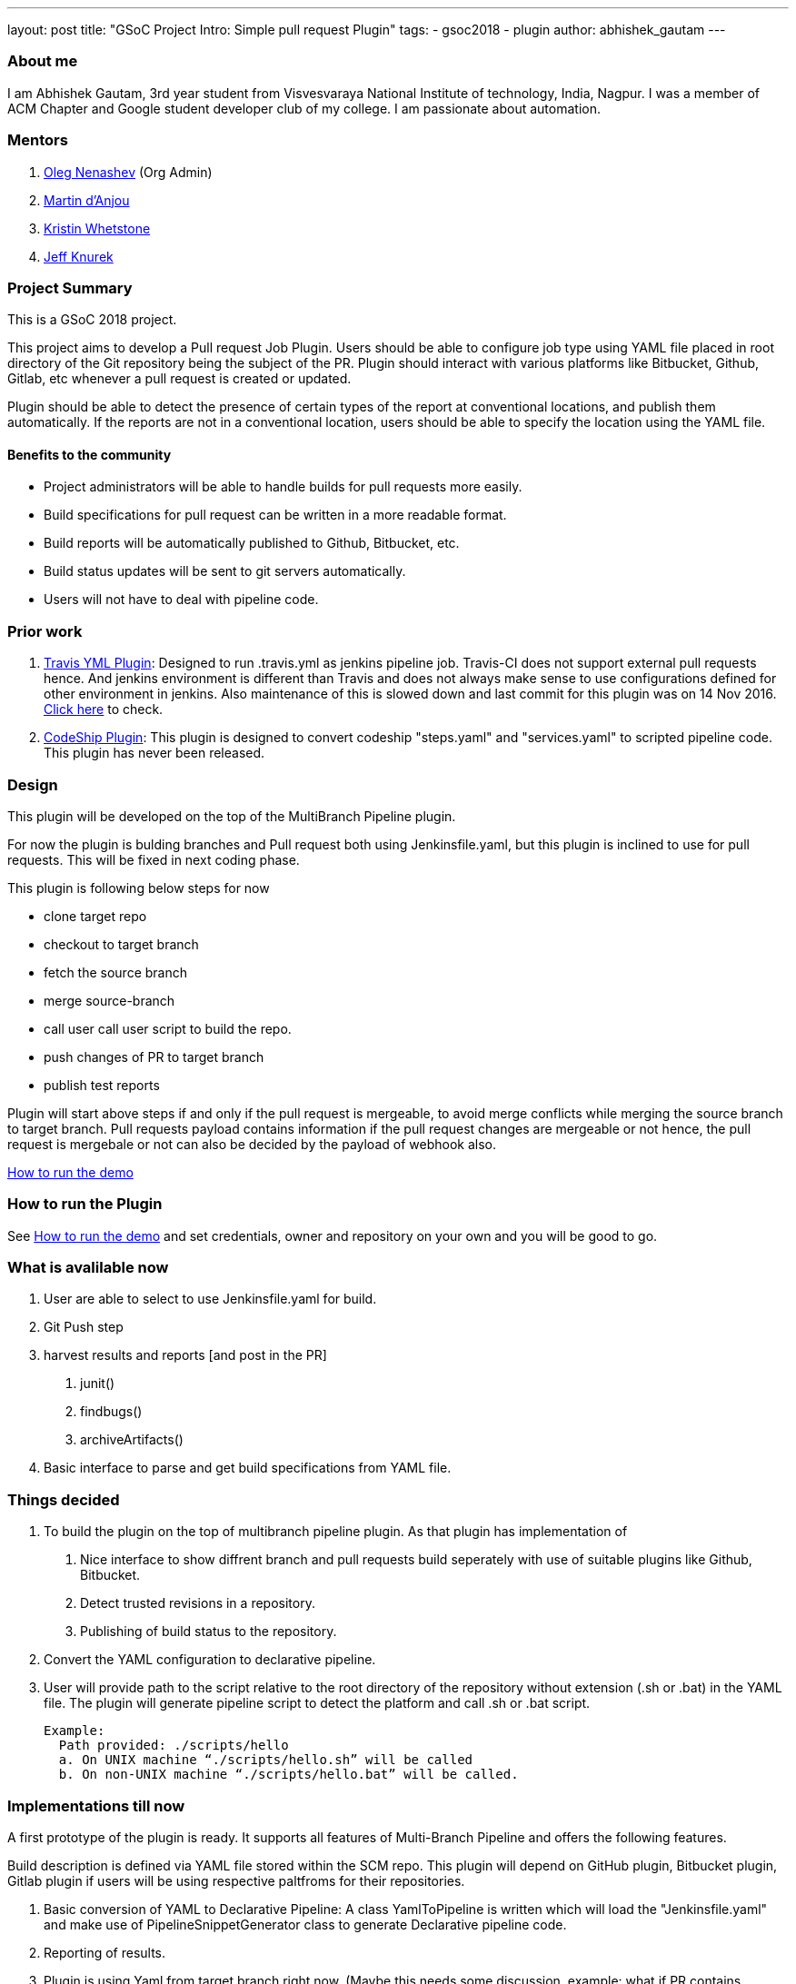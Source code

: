 ---
layout: post
title: "GSoC Project Intro: Simple pull request Plugin"
tags:
- gsoc2018
- plugin
author: abhishek_gautam
---

=== About me

I am Abhishek Gautam, 3rd year student from Visvesvaraya National Institute of
technology, India, Nagpur. I was a member of ACM Chapter and Google student developer club of my
college. I am passionate about automation.

=== Mentors
. https://github.com/oleg-nenashev[Oleg Nenashev] (Org Admin)

. https://github.com/martinda[Martin d'Anjou]
. https://github.com/kwhetstone[Kristin Whetstone]
. https://github.com/grandvizier[Jeff Knurek]


=== Project Summary
This is a GSoC 2018 project.

This project aims to develop a Pull request Job Plugin. Users should be able to
configure job type using YAML file placed in root directory of the
Git repository being the subject of the PR. Plugin should interact with various
platforms like Bitbucket, Github, Gitlab, etc whenever a pull request is created or updated.

Plugin should be able to detect the presence of certain types of the report at conventional locations,
and publish them automatically. If the reports are not in a conventional location,
users should be able to specify the location using the YAML file.

==== Benefits to the community
* Project administrators will be able to handle builds for pull requests more easily.
* Build specifications for pull request can be written in a more readable format.
* Build reports will be automatically published to Github, Bitbucket, etc.
* Build status updates will be sent to git servers automatically.
* Users will not have to deal with pipeline code.

=== Prior work
. https://github.com/jenkinsci/travis-yml-plugin[Travis YML Plugin]: Designed to run .travis.yml as jenkins pipeline job.
  Travis-CI does not support external pull requests hence. And jenkins environment
  is different than Travis and does not always make sense to use configurations
  defined for other environment in jenkins. Also maintenance of this is slowed
  down and last commit for this plugin was on 14 Nov 2016.
  https://github.com/jenkinsci/travis-yml-plugin/commits/master[Click here] to check.

. https://github.com/ndeloof/codeship-plugin[CodeShip Plugin]: This plugin is designed to convert codeship "steps.yaml" and
  "services.yaml" to scripted pipeline code. This plugin has never been released.



=== Design
This plugin will be developed on the top of the MultiBranch Pipeline plugin.

For now the plugin is bulding branches and Pull request both using Jenkinsfile.yaml,
but this plugin is inclined to use for pull requests. This will be fixed in next coding phase.

.This plugin is following below steps for now
* clone target repo
* checkout to target branch
* fetch the source branch
* merge source-branch
* call user call user script to build the repo.
* push changes of PR to target branch
* publish test reports

Plugin will start above steps if and only if the pull request is
mergeable, to avoid merge conflicts while merging the source branch to target
branch. Pull requests payload contains information if the pull request changes
are mergeable or not hence, the pull request is mergebale or not can also be
decided by the payload of webhook also.

https://github.com/jenkinsci/simple-pull-request-job-plugin/blob/master/README.md[How to run the demo]

=== How to run the Plugin
See https://github.com/jenkinsci/simple-pull-request-job-plugin/blob/master/README.md[How to run the demo]
and set credentials, owner and repository on your own and you will be good to go.

=== What is avalilable now
1. User are able to select to use Jenkinsfile.yaml for build.
2. Git Push step
3. harvest results and reports [and post in the PR]
 a. junit()
 b. findbugs()
 c. archiveArtifacts()
4. Basic interface to parse and get build specifications from YAML file.

=== Things decided
1. To build the plugin on the top of multibranch pipeline plugin. As that plugin has implementation of
  a. Nice interface to show diffrent branch and pull requests build seperately with use of suitable plugins like Github, Bitbucket.
  b. Detect trusted revisions in a repository.
  c. Publishing of build status to the repository.

2. Convert the YAML configuration to declarative pipeline.
3. User will provide path to the script relative to the root directory of the repository
  without extension (.sh or .bat) in the YAML file. The plugin will generate pipeline script to detect the
  platform and call .sh or .bat script.

  Example:
    Path provided: ./scripts/hello
    a. On UNIX machine “./scripts/hello.sh” will be called
    b. On non-UNIX machine “./scripts/hello.bat” will be called.

=== Implementations till now

A first prototype of the plugin is ready. It supports all features of Multi-Branch Pipeline and offers the following features.

Build description is defined via YAML file stored within the SCM repo. This plugin
will depend on GitHub plugin, Bitbucket plugin, Gitlab plugin if users will be
using respective paltfroms for their repositories.
[start=1]
. Basic conversion of YAML to Declarative Pipeline: A class YamlToPipeline
is written which will load the "Jenkinsfile.yaml" and make use of PipelineSnippetGenerator class
to generate Declarative pipeline code.
. Reporting of results.
. Plugin is using Yaml from target branch right now. (Maybe this needs some discussion, example: what if PR contains changes in Jenkinsfile.yaml)
. Git Push step: To push the changes of PR to the target branch. This is implemented
using git-plugin, PushCommand is used for this from git-plugin. credentialId,
branch name and repository url for intracting with Github, Bitbucket, etc
will be taken automatically from respective plugins plugin. (Yes users have to
configure in that way, you can see https://github.com/jenkinsci/simple-pull-request-job-plugin/blob/master/README.md[How to run the demo])

=== Jenkinsfile.yaml exapmle
Write now no format has been decided for the yaml file. But for this demo I am using below Jenkinsfile.yaml

image:/images/post-images/gsoc-simple-pull-request-plugin/YAML.png[title="Jenkinsfile.yaml", role="center"]

Below pipeline code will be generated using above yaml file.


image:/images/post-images/gsoc-simple-pull-request-plugin/Pipeline.png[title="Declarative Pipeline", role="center"]

=== Coding Phase 2 plans
[start=1]
. Decide a proper YAML format to use for Jenkinsfile.yaml
. Create Step Configurator for SPRP plugin. https://issues.jenkins-ci.org/browse/JENKINS-51637[JENKINS-51637].
This will enable users to use Pipeline steps in Jenkinsfile.yaml.
. Geting rid of manual tab generation in Pipeline SnippetGenerator class.
. Write tests for the plugin.


=== How to reach me
* Email: gautamabhishek46@gmail.com
* Gitter room: https://gitter.im/jenkinsci/simple-pull-request-job-plugin

=== References

* https://docs.google.com/document/d/1cuC0AvQG3e4GCjIoCwK3J0tcJVAz1eNDKV8d_zXxlO8/edit[Initial proposal of the project]
* https://github.com/jenkinsci/simple-pull-request-job-plugin[Project repository]
* https://jenkins.io/projects/gsoc/2018/simple-pull-request-job-plugin/[Project page]
* https://gitter.im/jenkinsci/simple-pull-request-job-plugin?utm_source=share-link&utm_medium=link&utm_campaign=share-link[Gitter chat]
* https://issues.jenkins-ci.org/issues/?jql=project%20%3D%20JENKINS%20AND%20component%20%3D%20simple-pull-request-job-plugin[Bug Tracker]

